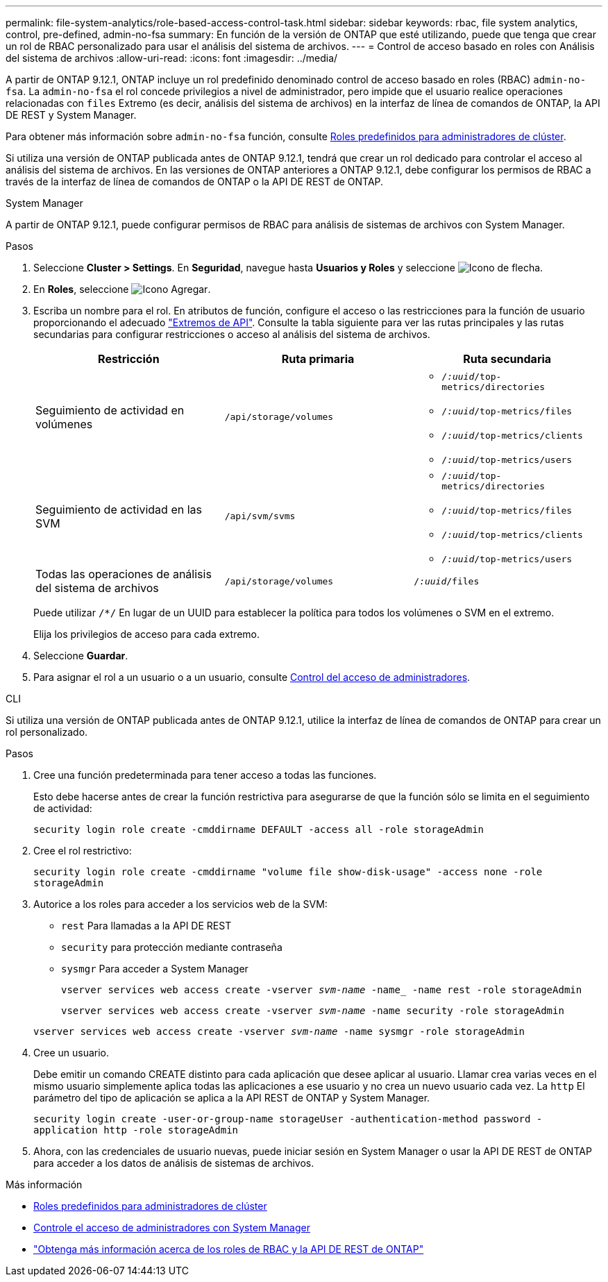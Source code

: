 ---
permalink: file-system-analytics/role-based-access-control-task.html 
sidebar: sidebar 
keywords: rbac, file system analytics, control, pre-defined, admin-no-fsa 
summary: En función de la versión de ONTAP que esté utilizando, puede que tenga que crear un rol de RBAC personalizado para usar el análisis del sistema de archivos. 
---
= Control de acceso basado en roles con Análisis del sistema de archivos
:allow-uri-read: 
:icons: font
:imagesdir: ../media/


[role="lead"]
A partir de ONTAP 9.12.1, ONTAP incluye un rol predefinido denominado control de acceso basado en roles (RBAC) `admin-no-fsa`. La `admin-no-fsa` el rol concede privilegios a nivel de administrador, pero impide que el usuario realice operaciones relacionadas con `files` Extremo (es decir, análisis del sistema de archivos) en la interfaz de línea de comandos de ONTAP, la API DE REST y System Manager.

Para obtener más información sobre `admin-no-fsa` función, consulte xref:../authentication/predefined-roles-cluster-administrators-concept.html[Roles predefinidos para administradores de clúster].

Si utiliza una versión de ONTAP publicada antes de ONTAP 9.12.1, tendrá que crear un rol dedicado para controlar el acceso al análisis del sistema de archivos. En las versiones de ONTAP anteriores a ONTAP 9.12.1, debe configurar los permisos de RBAC a través de la interfaz de línea de comandos de ONTAP o la API DE REST de ONTAP.

[role="tabbed-block"]
====
.System Manager
--
A partir de ONTAP 9.12.1, puede configurar permisos de RBAC para análisis de sistemas de archivos con System Manager.

.Pasos
. Seleccione *Cluster > Settings*. En *Seguridad*, navegue hasta *Usuarios y Roles* y seleccione image:icon_arrow.gif["Icono de flecha"].
. En *Roles*, seleccione image:icon_add.gif["Icono Agregar"].
. Escriba un nombre para el rol. En atributos de función, configure el acceso o las restricciones para la función de usuario proporcionando el adecuado link:https://docs.netapp.com/us-en/ontap-automation/reference/api_reference.html#access-the-ontap-api-documentation-page["Extremos de API"^]. Consulte la tabla siguiente para ver las rutas principales y las rutas secundarias para configurar restricciones o acceso al análisis del sistema de archivos.
+
|===
| Restricción | Ruta primaria | Ruta secundaria 


| Seguimiento de actividad en volúmenes | `/api/storage/volumes`  a| 
** `/_:uuid_/top-metrics/directories`
** `/_:uuid_/top-metrics/files`
** `/_:uuid_/top-metrics/clients`
** `/_:uuid_/top-metrics/users`




| Seguimiento de actividad en las SVM | `/api/svm/svms`  a| 
** `/_:uuid_/top-metrics/directories`
** `/_:uuid_/top-metrics/files`
** `/_:uuid_/top-metrics/clients`
** `/_:uuid_/top-metrics/users`




| Todas las operaciones de análisis del sistema de archivos | `/api/storage/volumes` | `/_:uuid_/files` 
|===
+
Puede utilizar `/{asterisk}/` En lugar de un UUID para establecer la política para todos los volúmenes o SVM en el extremo.

+
Elija los privilegios de acceso para cada extremo.

. Seleccione *Guardar*.
. Para asignar el rol a un usuario o a un usuario, consulte xref:../task_security_administrator_access.html[Control del acceso de administradores].


--
.CLI
--
Si utiliza una versión de ONTAP publicada antes de ONTAP 9.12.1, utilice la interfaz de línea de comandos de ONTAP para crear un rol personalizado.

.Pasos
. Cree una función predeterminada para tener acceso a todas las funciones.
+
Esto debe hacerse antes de crear la función restrictiva para asegurarse de que la función sólo se limita en el seguimiento de actividad:

+
`security login role create -cmddirname DEFAULT -access all -role storageAdmin`

. Cree el rol restrictivo:
+
`security login role create -cmddirname "volume file show-disk-usage" -access none -role storageAdmin`

. Autorice a los roles para acceder a los servicios web de la SVM:
+
** `rest` Para llamadas a la API DE REST
** `security` para protección mediante contraseña
** `sysmgr` Para acceder a System Manager
+
`vserver services web access create -vserver _svm-name_ -name_ -name rest -role storageAdmin`

+
`vserver services web access create -vserver _svm-name_ -name security -role storageAdmin`

+
`vserver services web access create -vserver _svm-name_ -name sysmgr -role storageAdmin`



. Cree un usuario.
+
Debe emitir un comando CREATE distinto para cada aplicación que desee aplicar al usuario. Llamar crea varias veces en el mismo usuario simplemente aplica todas las aplicaciones a ese usuario y no crea un nuevo usuario cada vez. La `http` El parámetro del tipo de aplicación se aplica a la API REST de ONTAP y System Manager.

+
`security login create -user-or-group-name storageUser -authentication-method password -application http -role storageAdmin`

. Ahora, con las credenciales de usuario nuevas, puede iniciar sesión en System Manager o usar la API DE REST de ONTAP para acceder a los datos de análisis de sistemas de archivos.


--
====
.Más información
* xref:../authentication/predefined-roles-cluster-administrators-concept.html[Roles predefinidos para administradores de clúster]
* xref:../task_security_administrator_access.html[Controle el acceso de administradores con System Manager]
* link:https://docs.netapp.com/us-en/ontap-automation/rest/rbac_overview.html["Obtenga más información acerca de los roles de RBAC y la API DE REST de ONTAP"^]

